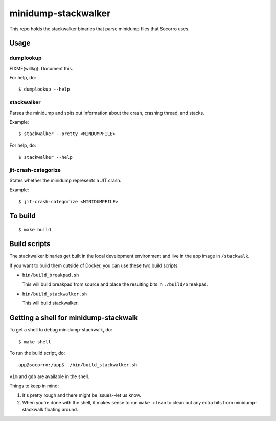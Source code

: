====================
minidump-stackwalker
====================

This repo holds the stackwalker binaries that parse minidump files that Socorro
uses.


Usage
=====

dumplookup
----------

FIXME(willkg): Document this.

For help, do::

  $ dumplookup --help


stackwalker
-----------

Parses the minidump and spits out information about the crash, crashing thread,
and stacks.

Example::

  $ stackwalker --pretty <MINDUMPFILE>


For help, do::

  $ stackwalker --help


jit-crash-categorize
--------------------

States whether the minidump represents a JIT crash.

Example::

  $ jit-crash-categorize <MINIDUMPFILE>


To build
========

::

    $ make build


Build scripts
=============

The stackwalker binaries get built in the local development environment and live
in the app image in ``/stackwalk``.

If you want to build them outside of Docker, you can use these two build
scripts:

* ``bin/build_breakpad.sh``

  This will build breakpad from source and place the resulting bits in
  ``./build/breakpad``.

* ``bin/build_stackwalker.sh``

  This will build stackwalker.


Getting a shell for minidump-stackwalk
======================================

To get a shell to debug minidump-stackwalk, do::

    $ make shell

To run the build script, do::

    app@socorro:/app$ ./bin/build_stackwalker.sh

``vim`` and ``gdb`` are available in the shell.

Things to keep in mind:

1. It's pretty rough and there might be issues--let us know.
2. When you're done with the shell, it makes sense to run ``make clean`` to
   clean out any extra bits from minidump-stackwalk floating around.
